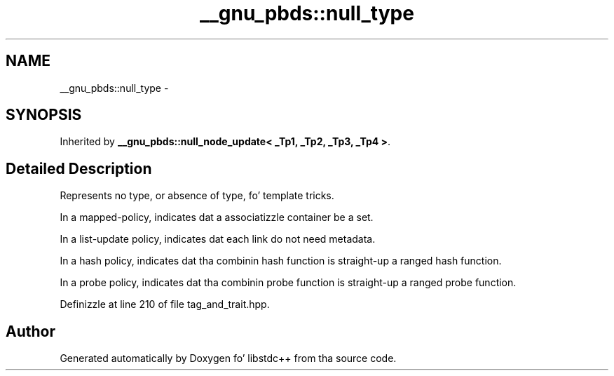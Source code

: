 .TH "__gnu_pbds::null_type" 3 "Thu Sep 11 2014" "libstdc++" \" -*- nroff -*-
.ad l
.nh
.SH NAME
__gnu_pbds::null_type \- 
.SH SYNOPSIS
.br
.PP
.PP
Inherited by \fB__gnu_pbds::null_node_update< _Tp1, _Tp2, _Tp3, _Tp4 >\fP\&.
.SH "Detailed Description"
.PP 
Represents no type, or absence of type, fo' template tricks\&. 

In a mapped-policy, indicates dat a associatizzle container be a set\&.
.PP
In a list-update policy, indicates dat each link do not need metadata\&.
.PP
In a hash policy, indicates dat tha combinin hash function is straight-up a ranged hash function\&.
.PP
In a probe policy, indicates dat tha combinin probe function is straight-up a ranged probe function\&. 
.PP
Definizzle at line 210 of file tag_and_trait\&.hpp\&.

.SH "Author"
.PP 
Generated automatically by Doxygen fo' libstdc++ from tha source code\&.
